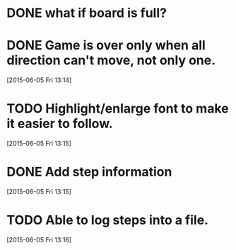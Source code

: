 * DONE what if board is full?
CLOSED: [2015-06-05 Fri 13:14]
* DONE Game is over only when all direction can't move, not only one.
CLOSED: [2015-06-10 Wed 22:29]
[2015-06-05 Fri 13:14]
* TODO Highlight/enlarge font to make it easier to follow.
[2015-06-05 Fri 13:15]
* DONE Add step information
CLOSED: [2015-06-10 Wed 22:29]
[2015-06-05 Fri 13:15]
* TODO Able to log steps into a file.
[2015-06-05 Fri 13:16]
